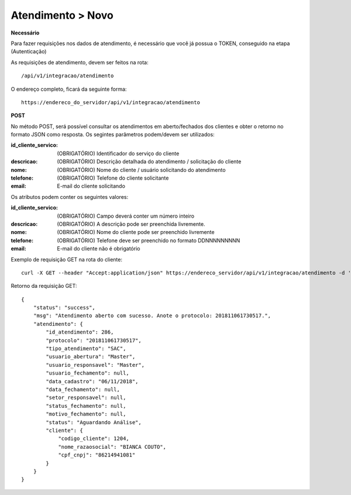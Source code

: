 Atendimento > Novo
============

**Necessário**

Para fazer requisições nos dados de atendimento, é necessário que você já possua o TOKEN, conseguido na etapa (Autenticação)

As requisições de atendimento, devem ser feitos na rota::

	/api/v1/integracao/atendimento

O endereço completo, ficará da seguinte forma::

	https://endereco_do_servidor/api/v1/integracao/atendimento

**POST**

No método POST, será possível consultar os atendimentos em aberto/fechados dos clientes e obter o retorno no formato JSON como resposta. Os segintes parâmetros podem/devem ser utilizados:

:id_cliente_servico: (OBRIGATÓRIO) Identificador do serviço do cliente
:descricao: (OBRIGATÓRIO) Descrição detalhada do atendimento / solicitação do cliente
:nome: (OBRIGATÓRIO) Nome do cliente / usuário solicitando do atendimento
:telefone: (OBRIGATÓRIO) Telefone do cliente solicitante
:email: E-mail do cliente solicitando

Os atributos podem conter os seguintes valores:

:id_cliente_servico: (OBRIGATÓRIO) Campo deverá conter um número inteiro
:descricao: (OBRIGATÓRIO) A descrição pode ser preenchida livremente. 
:nome: (OBRIGATÓRIO) Nome do cliente pode ser preenchido livremente
:telefone: (OBRIGATÓRIO) Telefone deve ser preenchido no formato DDNNNNNNNNN
:email: E-mail do cliente não é obrigatório

Exemplo de requisição GET na rota do cliente::

	curl -X GET --header "Accept:application/json" https://endereco_servidor/api/v1/integracao/atendimento -d '{"id_cliente_servico":"11000", "descricao":"Abertura de atendimento de teste", "nome":"Nome do Usuário Solicitante", "telefone":"37999112233", "email":"teste@teste.com.br"}' -k --header "Authorization: Bearer eyJ0eXAiOiJKV1QiLCJhbGciOiJSUzI1NiIsImp0aSI6Ijg0MTM2O"

Retorno da requisição GET::

	{
	    "status": "success",
	    "msg": "Atendimento aberto com sucesso. Anote o protocolo: 201811061730517.",
	    "atendimento": {
	        "id_atendimento": 286,
	        "protocolo": "201811061730517",
	        "tipo_atendimento": "SAC",
	        "usuario_abertura": "Master",
	        "usuario_responsavel": "Master",
	        "usuario_fechamento": null,
	        "data_cadastro": "06/11/2018",
	        "data_fechamento": null,
	        "setor_responsavel": null,
	        "status_fechamento": null,
	        "motivo_fechamento": null,
	        "status": "Aguardando Análise",
	        "cliente": {
	            "codigo_cliente": 1204,
	            "nome_razaosocial": "BIANCA COUTO",
	            "cpf_cnpj": "86214941081"
	        }
	    }
	}